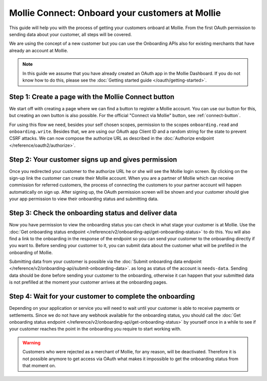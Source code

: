 Mollie Connect: Onboard your customers at Mollie
================================================
This guide will help you with the process of getting your customers onboard at Mollie. From the first OAuth permission
to sending data about your customer, all steps will be covered.

We are using the concept of a new customer but you can use the Onboarding APIs also for existing merchants that have
already an account at Mollie.

.. note:: In this guide we assume that you have already created an OAuth app in the Mollie Dashboard. If you do not know
          how to do this, please see the :doc:`Getting started guide </oauth/getting-started>`.

Step 1: Create a page with the Mollie Connect button
----------------------------------------------------
We start off with creating a page where we can find a button to register a Mollie account. You can use our button for
this, but creating an own button is also possible. For the official "Connect via Mollie" button, see
:ref:`connect-button`.

.. image:: images/button-small@2x.png

For using this flow we need, besides your self chosen scopes, permission to the scopes ``onboarding.read`` and
``onboarding.write``. Besides that, we are using our OAuth app Client ID and a random string for the state to prevent
CSRF attacks. We can now compose the authorize URL as described in the
:doc:`Authorize endpoint </reference/oauth2/authorize>`.

Step 2: Your customer signs up and gives permission
---------------------------------------------------
Once you redirected your customer to the authorize URL he or she will see the Mollie login screen. By clicking on the
sign-up link the customer can create their Mollie account. When you are a partner of Mollie which can receive commission
for referred customers, the process of connecting the customers to your partner account will happen automatically on
sign up. After signing up, the OAuth permission screen will be shown and your customer should give your app permission
to view their onboarding status and submitting data.

.. image:: images/oauth-permission-onboarding@2x.png

Step 3: Check the onboarding status and deliver data
----------------------------------------------------
Now you have permission to view the onboarding status you can check in what stage your customer is at Mollie. Use the
:doc:`Get onboarding status endpoint </reference/v2/onboarding-api/get-onboarding-status>` to do this. You will also
find a link to the onboarding in the response of the endpoint so you can send your customer to the onboarding directly
if you want to. Before sending your customer to it, you can submit data about the customer what will be prefilled in the
onboarding of Mollie.

Submitting data from your customer is possible via the
:doc:`Submit onboarding data endpoint </reference/v2/onboarding-api/submit-onboarding-data>`. as long as status of the
account is ``needs-data``. Sending data should be done before sending your customer to the onboarding, otherwise it can
happen that your submitted data is not prefilled at the moment your customer arrives at the onboarding pages.

Step 4: Wait for your customer to complete the onboarding
---------------------------------------------------------
Depending on your application or service you will need to wait until your customer is able to receive payments or
settlements. Since we do not have any webhook available for the onboarding status, you should call the
:doc:`Get onboarding status endpoint </reference/v2/onboarding-api/get-onboarding-status>` by yourself once in a while
to see if your customer reaches the point in the onboarding you require to start working with.

.. warning:: Customers who were rejected as a merchant of Mollie, for any reason, will be deactivated. Therefore it is
             not possible anymore to get access via OAuth what makes it impossible to get the onboarding status from
             that moment on.
